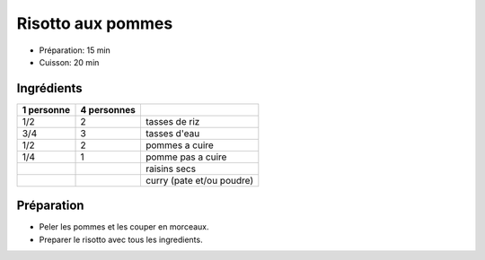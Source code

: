 .. index:: Risotto; aux pommes
.. index:: Saisons: 4 saisons; Risotto aux pommes

.. index:: Pomme; Risotto aux pommes
.. index:: Raisin sec; Risotto aux pommes
.. index:: Curry; Risotto aux pommes

.. _cuisine_risotto_aux_pommes:

Risotto aux pommes
##################

* Préparation: 15 min
* Cuisson: 20 min


Ingrédients
===========

+------------+-------------+----------------------------------------------------+
| 1 personne | 4 personnes |                                                    |
+============+=============+====================================================+
|        1/2 |           2 | tasses de riz                                      |
+------------+-------------+----------------------------------------------------+
|        3/4 |           3 | tasses d'eau                                       |
+------------+-------------+----------------------------------------------------+
|        1/2 |           2 | pommes a cuire                                     |
+------------+-------------+----------------------------------------------------+
|        1/4 |           1 | pomme pas a cuire                                  |
+------------+-------------+----------------------------------------------------+
|            |             | raisins secs                                       |
+------------+-------------+----------------------------------------------------+
|            |             | curry (pate et/ou poudre)                          |
+------------+-------------+----------------------------------------------------+


Préparation
===========

* Peler les pommes et les couper en morceaux.
* Preparer le risotto avec tous les ingredients.

